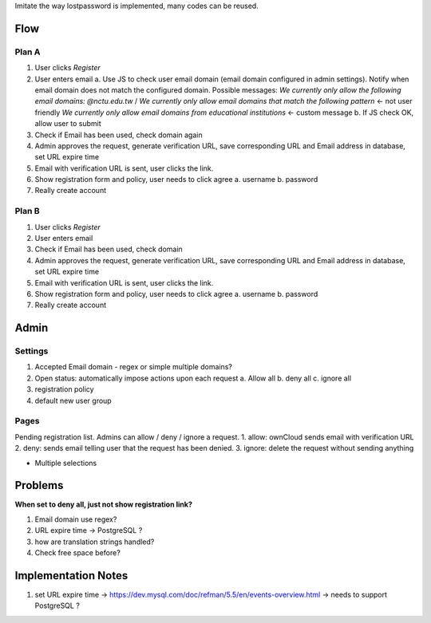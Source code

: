 Imitate the way lostpassword is implemented, many codes can be reused.

Flow
====

Plan A
------
1. User clicks *Register*
2. User enters email
   a. Use JS to check user email domain (email domain configured in admin settings). 
   Notify when email domain does not match the configured domain. Possible messages:
   *We currently only allow the following email domains: @nctu.edu.tw* /
   *We currently only allow email domains that match the following pattern* <- not user friendly
   *We currently only allow email domains from educational institutions* <- custom message
   b. If JS check OK, allow user to submit
3. Check if Email has been used, check domain again
4. Admin approves the request, generate verification URL, save corresponding URL and Email address in database, set URL expire time
5. Email with verification URL is sent, user clicks the link.
6. Show registration form and policy, user needs to click agree
   a. username
   b. password
7. Really create account

Plan B
------
1. User clicks *Register*
2. User enters email
3. Check if Email has been used, check domain
4. Admin approves the request, generate verification URL, save corresponding URL and Email address in database, set URL expire time
5. Email with verification URL is sent, user clicks the link.
6. Show registration form and policy, user needs to click agree
   a. username
   b. password
7. Really create account


Admin
=====

Settings
--------
1. Accepted Email domain - regex or simple multiple domains?
2. Open status: automatically impose actions upon each request
   a. Allow all
   b. deny all
   c. ignore all
3. registration policy
4. default new user group

Pages
-----
Pending registration list. Admins can allow / deny / ignore a request.
1. allow: ownCloud sends email with verification URL
2. deny: sends email telling user that the request has been denied.
3. ignore: delete the request without sending anything

- Multiple selections

Problems
========
**When set to deny all, just not show registration link?**

1. Email domain use regex?
2. URL expire time -> PostgreSQL ?
3. how are translation strings handled?
4. Check free space before?

Implementation Notes
====================
1. set URL expire time -> https://dev.mysql.com/doc/refman/5.5/en/events-overview.html -> needs to support PostgreSQL ?
